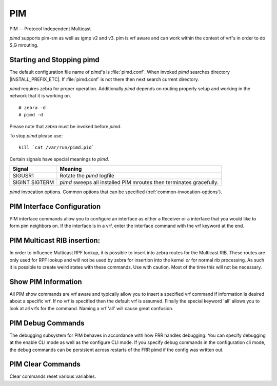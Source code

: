.. _pim:

***
PIM
***

PIM -- Protocol Independent Multicast

*pimd* supports pim-sm as well as igmp v2 and v3. pim is
vrf aware and can work within the context of vrf's in order to
do S,G mrouting.

.. _starting-and-stopping-pimd:

Starting and Stopping pimd
==========================

The default configuration file name of *pimd*'s is :file:`pimd.conf`. When
invoked *pimd* searches directory |INSTALL_PREFIX_ETC|. If
:file:`pimd.conf` is not there then next search current directory.

*pimd* requires zebra for proper operation. Additionally *pimd* depends on
routing properly setup and working in the network that it is working on.

::

   # zebra -d
   # pimd -d


Please note that *zebra* must be invoked before *pimd*.

To stop *pimd* please use::

   kill `cat /var/run/pimd.pid`

Certain signals have special meanings to *pimd*.

+---------+---------------------------------------------------------------------+
| Signal  | Meaning                                                             |
+=========+=====================================================================+
| SIGUSR1 | Rotate the *pimd* logfile                                           |
+---------+---------------------------------------------------------------------+
| SIGINT  | *pimd* sweeps all installed PIM mroutes then terminates gracefully. |
| SIGTERM |                                                                     |
+---------+---------------------------------------------------------------------+

*pimd* invocation options. Common options that can be specified
(:ref:`common-invocation-options`).

.. index:: ip pim rp A.B.C.D A.B.C.D/M
.. clicmd:: ip pim rp A.B.C.D A.B.C.D/M

   In order to use pim, it is necessary to configure a RP for join messages to
   be sent to. Currently the only methodology to do this is via static rp
   commands. All routers in the pim network must agree on these values. The
   first ip address is the RP's address and the second value is the matching
   prefix of group ranges covered. This command is vrf aware, to configure for
   a vrf, enter the vrf submode.

.. index:: ip pim spt-switchover infinity-and-beyond
.. clicmd:: ip pim spt-switchover infinity-and-beyond

   On the last hop router if it is desired to not switch over to the SPT tree.
   Configure this command. This command is vrf aware, to configure for a vrf,
   enter the vrf submode.

.. index:: ip pim ecmp
.. clicmd:: ip pim ecmp

   If pim has the a choice of ECMP nexthops for a particular RPF, pim will
   cause S,G flows to be spread out amongst the nexthops. If this command is
   not specified then the first nexthop found will be used. This command is vrf
   aware, to configure for a vrf, enter the vrf submode.

.. index:: ip pim ecmp rebalance
.. clicmd:: ip pim ecmp rebalance

   If pim is using ECMP and an interface goes down, cause pim to rebalance all
   S,G flows across the remaining nexthops. If this command is not configured
   pim only modifies those S,G flows that were using the interface that went
   down. This command is vrf aware, to configure for a vrf, enter the vrf
   submode.

.. index:: ip pim join-prune-interval (60-600)
.. clicmd:: ip pim join-prune-interval (60-600)

   Modify the join/prune interval that pim uses to the new value. Time is
   specified in seconds. This command is vrf aware, to configure for a vrf,
   enter the vrf submode.

.. index:: ip pim keep-alive-timer (31-60000)
.. clicmd:: ip pim keep-alive-timer (31-60000)

   Modify the time out value for a S,G flow from 31-60000 seconds. 31 seconds
   is chosen for a lower bound because some hardware platforms cannot see data
   flowing in better than 30 second chunks. This command is vrf aware, to
   configure for a vrf, enter the vrf submode.

.. index:: ip pim packets (1-100)
.. clicmd:: ip pim packets (1-100)

   When processing packets from a neighbor process the number of packets
   incoming at one time before moving on to the next task. The default value is
   3 packets.  This command is only useful at scale when you can possibly have
   a large number of pim control packets flowing. This command is vrf aware, to
   configure for a vrf, enter the vrf submode.

.. index:: ip pim register-suppress-time (5-60000)
.. clicmd:: ip pim register-suppress-time (5-60000)

   Modify the time that pim will register suppress a FHR will send register
   notifications to the kernel. This command is vrf aware, to configure for a
   vrf, enter the vrf submode.

.. index:: ip pim send-v6-secondary
.. clicmd:: ip pim send-v6-secondary

   When sending pim hello packets tell pim to send any v6 secondary addresses
   on the interface. This information is used to allow pim to use v6 nexthops
   in it's decision for RPF lookup. This command is vrf aware, to configure for
   a vrf, enter the vrf submode.

.. index:: ip pim ssm prefix-list WORD
.. clicmd:: ip pim ssm prefix-list WORD

   Specify a range of group addresses via a prefix-list that forces pim to
   never do SM over. This command is vrf aware, to configure for a vrf, enter
   the vrf submode.

.. index:: ip multicast rpf-lookup-mode WORD
.. clicmd:: ip multicast rpf-lookup-mode WORD

   Modify how PIM does RPF lookups in the zebra routing table.  You can use
   these choices:

   longer-prefix
      Lookup the RPF in both tables using the longer prefix as a match

   lower-distance
      Lookup the RPF in both tables using the lower distance as a match

   mrib-only
      Lookup in the Multicast RIB only

   mrib-then-urib
      Lookup in the Multicast RIB then the Unicast Rib, returning first found.
      This is the default value for lookup if this command is not entered

   urib-only
      Lookup in the Unicast Rib only.


.. _pim-interface-configuration:

PIM Interface Configuration
===========================

PIM interface commands allow you to configure an interface as either a Receiver
or a interface that you would like to form pim neighbors on. If the interface
is in a vrf, enter the interface command with the vrf keyword at the end.

.. index:: ip pim bfd
.. clicmd:: ip pim bfd

   Turns on BFD support for PIM for this interface.

.. index:: ip pim drpriority (1-4294967295)
.. clicmd:: ip pim drpriority (1-4294967295)

   Set the DR Priority for the interface. This command is useful to allow the
   user to influence what node becomes the DR for a lan segment.

.. index:: ip pim hello (1-180) (1-180)
.. clicmd:: ip pim hello (1-180) (1-180)

   Set the pim hello and hold interval for a interface.

.. index:: ip pim sm
.. clicmd:: ip pim sm

   Tell pim that we would like to use this interface to form pim neighbors
   over. Please note we will *not* accept igmp reports over this interface with
   this command.

.. index:: ip igmp
.. clicmd:: ip igmp

   Tell pim to receive IGMP reports and Query on this interface. The default
   version is v3. This command is useful on the LHR.

.. index:: ip igmp join A.B.C.D A.B.C.D
.. clicmd:: ip igmp join A.B.C.D A.B.C.D

   Join multicast source-group on an interface.

.. index:: ip igmp query-interval (1-1800)
.. clicmd:: ip igmp query-interval (1-1800)

   Set the IGMP query interval that PIM will use.

.. index:: ip igmp query-max-response-time (10-250)
.. clicmd:: ip igmp query-max-response-time (10-250)

   Set the IGMP query response timeout value. If an report is not returned in
   the specified time we will assume the S,G or \*,G has timed out.

.. index:: ip igmp version (2-3)
.. clicmd:: ip igmp version (2-3)

   Set the IGMP version used on this interface. The default value is 3.

.. index:: ip multicat boundary oil WORD
.. clicmd:: ip multicat boundary oil WORD

   Set a pim multicast boundary, based upon the WORD prefix-list. If a pim join
   or IGMP report is received on this interface and the Group is denied by the
   prefix-list, PIM will ignore the join or report.

.. _pim-multicast-rib-insertion:

PIM Multicast RIB insertion:
============================

In order to influence Multicast RPF lookup, it is possible to insert
into zebra routes for the Multicast RIB. These routes are only
used for RPF lookup and will not be used by zebra for insertion
into the kernel *or* for normal rib processing. As such it is
possible to create weird states with these commands. Use with
caution. Most of the time this will not be necessary.

.. index:: ip mroute A.B.C.D/M A.B.C.D (1-255)
.. clicmd:: ip mroute A.B.C.D/M A.B.C.D (1-255)

   Insert into the Multicast Rib Route A.B.C.D/M with specified nexthop. The
   distance can be specified as well if desired.

.. index:: ip mroute A.B.C.D/M INTERFACE (1-255)
.. clicmd:: ip mroute A.B.C.D/M INTERFACE (1-255)

   Insert into the Multicast Rib Route A.B.C.D/M using the specified INTERFACE.
   The distance can be specified as well if desired.

.. _show-pim-information:

Show PIM Information
====================

All PIM show commands are vrf aware and typically allow you to insert a
specified vrf command if information is desired about a specific vrf. If no
vrf is specified then the default vrf is assumed. Finally the special keyword
'all' allows you to look at all vrfs for the command. Naming a vrf 'all' will
cause great confusion.

.. index:: show ip igmp interface
.. clicmd:: show ip igmp interface

   Display IGMP interface information.

.. index:: show ip igmp join
.. clicmd:: show ip igmp join

   Display IGMP static join information.

.. index:: show ip igmp groups
.. clicmd:: show ip igmp groups

   Display IGMP groups information.

.. index:: show ip igmp groups retransmissions
.. clicmd:: show ip igmp groups retransmissions

   Display IGMP group retransmission information.

.. index:: show ip igmp sources
.. clicmd:: show ip igmp sources

   Display IGMP sources information.

.. index:: show ip igmp sources retransmissions
.. clicmd:: show ip igmp sources retransmissions

   Display IGMP source retransmission information.

.. index:: show ip igmp statistics
.. clicmd:: show ip igmp statistics

   Display IGMP statistics information.

.. index:: show ip multicast
.. clicmd:: show ip multicast

   Display various information about the interfaces used in this pim instance.

.. index:: show ip mroute
.. clicmd:: show ip mroute

   Display information about installed into the kernel S,G mroutes.

.. index:: show ip mroute count
.. clicmd:: show ip mroute count

   Display information about installed into the kernel S,G mroutes and in
   addition display data about packet flow for the mroutes.

.. index:: show ip pim assert
.. clicmd:: show ip pim assert

   Display information about asserts in the PIM system for S,G mroutes.

.. index:: show ip pim assert-internal
.. clicmd:: show ip pim assert-internal

   Display internal assert state for S,G mroutes

.. index:: show ip pim assert-metric
.. clicmd:: show ip pim assert-metric

   Display metric information about assert state for S,G mroutes

.. index:: show ip pim assert-winner-metric
.. clicmd:: show ip pim assert-winner-metric

   Display winner metric for assert state for S,G mroutes

.. index:: show ip pim group-type
.. clicmd:: show ip pim group-type

   Display SSM group ranges.

.. index:: show ip pim interface
.. clicmd:: show ip pim interface

   Display information about interfaces PIM is using.

.. index:: show ip pim join
.. clicmd:: show ip pim join

   Display information about PIM joins received.

.. index:: show ip pim local-membership
.. clicmd:: show ip pim local-membership

   Display information about PIM interface local-membership.

.. index:: show ip pim neighbor
.. clicmd:: show ip pim neighbor

   Display information about PIM neighbors.

.. index:: show ip pim nexthop
.. clicmd:: show ip pim nexthop

   Display information about pim nexthops that are being used.

.. index:: show ip pim nexthop-lookup
.. clicmd:: show ip pim nexthop-lookup

   Display information about a S,G pair and how the RPF would be chosen. This
   is especially useful if there are ECMP's available from the RPF lookup.

.. index:: show ip pim rp-info
.. clicmd:: show ip pim rp-info

   Display information about RP's that are configured on this router.

.. index:: show ip pim rpf
.. clicmd:: show ip pim rpf

   Display information about currently being used S,G's and their RPF lookup
   information. Additionally display some statistics about what has been
   happening on the router.

.. index:: show ip pim secondary
.. clicmd:: show ip pim secondary

   Display information about an interface and all the secondary addresses
   associated with it.

.. index:: show ip pim state
.. clicmd:: show ip pim state

   Display information about known S,G's and incoming interface as well as the
   OIL and how they were chosen.

.. index:: show ip pim upstream
.. clicmd:: show ip pim upstream

   Display upstream information about a S,G mroute.

.. index:: show ip pim upstream-join-desired
.. clicmd:: show ip pim upstream-join-desired

   Display upstream information for S,G's and if we desire to
   join the multicast tree

.. index:: show ip pim upstream-rpf
.. clicmd:: show ip pim upstream-rpf

   Display upstream information for S,G's and the RPF data associated with them.

.. index:: show ip rpf
.. clicmd:: show ip rpf

   Display the multicast RIB created in zebra.

.. index:: mtrace A.B.C.D [A.B.C.D]
.. clicmd:: mtrace A.B.C.D [A.B.C.D]

   Display multicast traceroute towards source, optionally for particular group.

PIM Debug Commands
==================

The debugging subsystem for PIM behaves in accordance with how FRR handles
debugging. You can specify debugging at the enable CLI mode as well as the
configure CLI mode. If you specify debug commands in the configuration cli
mode, the debug commands can be persistent across restarts of the FRR pimd if
the config was written out.

.. index:: debug igmp
.. clicmd:: debug igmp

   This turns on debugging for IGMP protocol activity.

.. index:: debug mtrace
.. clicmd:: debug mtrace

   This turns on debugging for mtrace protocol activity.

.. index:: debug mroute
.. clicmd:: debug mroute

   This turns on debugging for PIM interaction with kernel MFC cache.

.. index:: debug pim events
.. clicmd:: debug pim events

   This turns on debugging for PIM system events. Especially timers.

.. index:: debug pim nht
.. clicmd:: debug pim nht

   This turns on debugging for PIM nexthop tracking. It will display
   information about RPF lookups and information about when a nexthop changes.

.. index:: debug pim packet-dump
.. clicmd:: debug pim packet-dump

   This turns on an extraordinary amount of data. Each pim packet sent and
   received is dumped for debugging purposes. This should be considered a
   developer only command.

.. index:: debug pim packets
.. clicmd:: debug pim packets

   This turns on information about packet generation for sending and about
   packet handling from a received packet.

.. index:: debug pim trace
.. clicmd:: debug pim trace

   This traces pim code and how it is running.

.. index:: debug pim zebra
.. clicmd:: debug pim zebra

   This gathers data about events from zebra that come up through the ZAPI.

PIM Clear Commands
==================
Clear commands reset various variables.

.. index:: clear ip interfaces
.. clicmd:: clear ip interfaces

   Reset interfaces.

.. index:: clear ip igmp interfaces
.. clicmd:: clear ip igmp interfaces

   Reset IGMP interfaces.

.. index:: clear ip mroute
.. clicmd:: clear ip mroute

   Reset multicast routes.

.. index:: clear ip pim interfaces
.. clicmd:: clear ip pim interfaces

   Reset PIM interfaces.

.. index:: clear ip pim oil
.. clicmd:: clear ip pim oil

   Rescan PIM OIL (output interface list).
